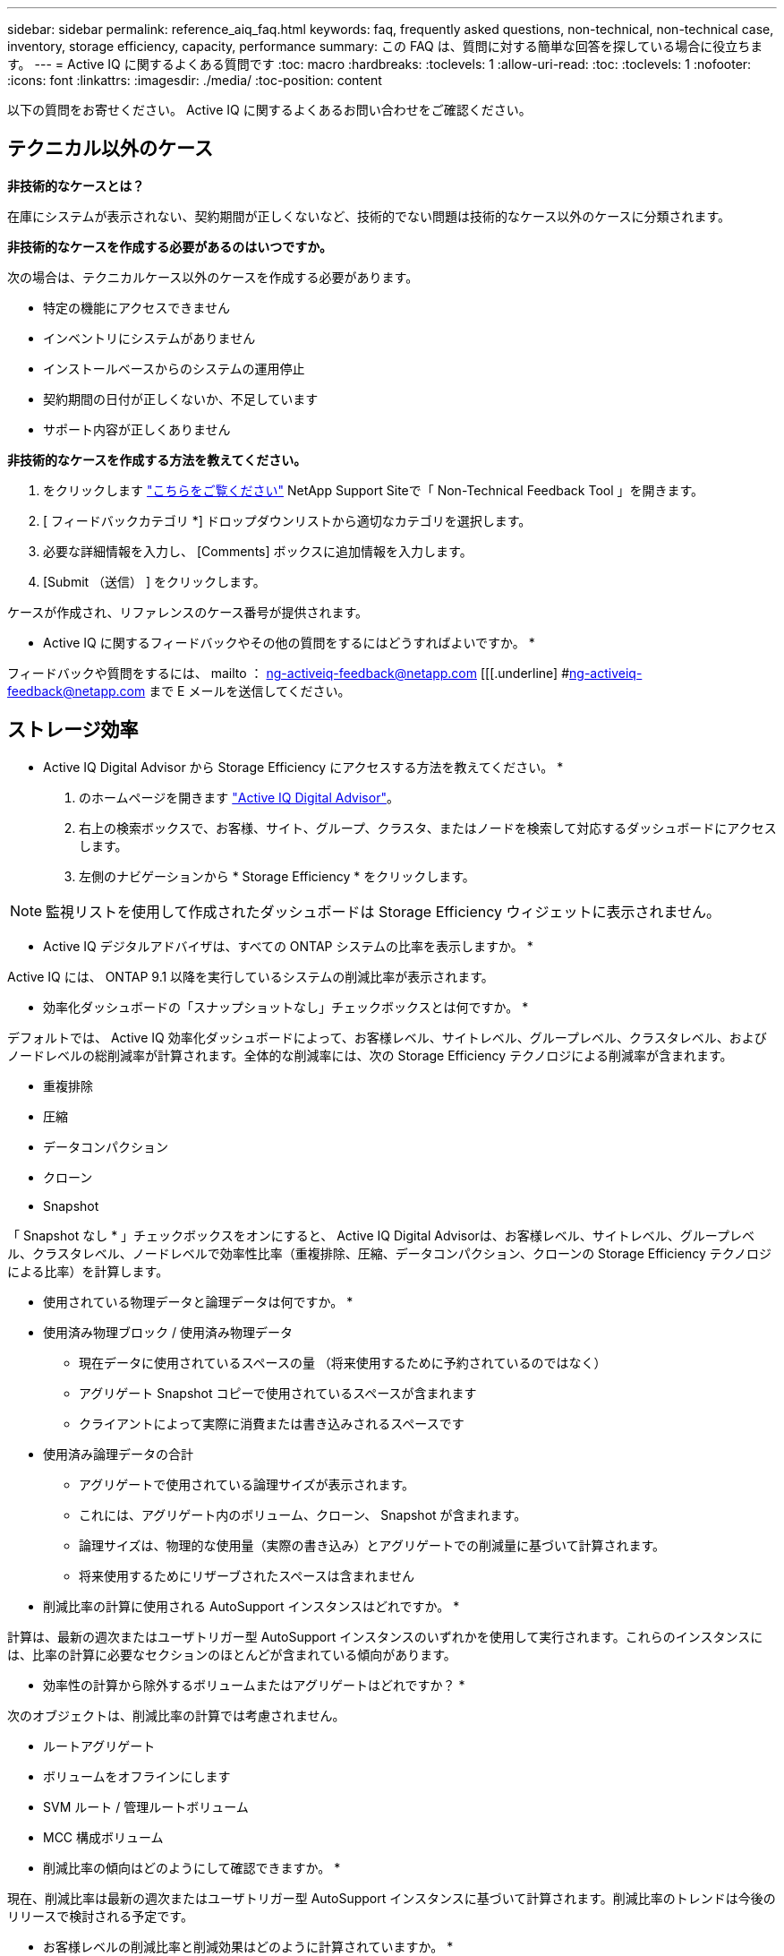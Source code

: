 ---
sidebar: sidebar 
permalink: reference_aiq_faq.html 
keywords: faq, frequently asked questions, non-technical, non-technical case, inventory, storage efficiency, capacity, performance 
summary: この FAQ は、質問に対する簡単な回答を探している場合に役立ちます。 
---
= Active IQ に関するよくある質問です
:toc: macro
:hardbreaks:
:toclevels: 1
:allow-uri-read: 
:toc: 
:toclevels: 1
:nofooter: 
:icons: font
:linkattrs: 
:imagesdir: ./media/
:toc-position: content


[role="lead"]
以下の質問をお寄せください。 Active IQ に関するよくあるお問い合わせをご確認ください。



== テクニカル以外のケース

*非技術的なケースとは？*

在庫にシステムが表示されない、契約期間が正しくないなど、技術的でない問題は技術的なケース以外のケースに分類されます。

*非技術的なケースを作成する必要があるのはいつですか。*

次の場合は、テクニカルケース以外のケースを作成する必要があります。

* 特定の機能にアクセスできません
* インベントリにシステムがありません
* インストールベースからのシステムの運用停止
* 契約期間の日付が正しくないか、不足しています
* サポート内容が正しくありません


*非技術的なケースを作成する方法を教えてください。*

. をクリックします link:https://mysupport.netapp.com/site/help["こちらをご覧ください"] NetApp Support Siteで「 Non-Technical Feedback Tool 」を開きます。
. [ フィードバックカテゴリ *] ドロップダウンリストから適切なカテゴリを選択します。
. 必要な詳細情報を入力し、 [Comments] ボックスに追加情報を入力します。
. [Submit （送信） ] をクリックします。


ケースが作成され、リファレンスのケース番号が提供されます。

* Active IQ に関するフィードバックやその他の質問をするにはどうすればよいですか。 *

フィードバックや質問をするには、 mailto ： ng-activeiq-feedback@netapp.com [[[.underline] #ng-activeiq-feedback@netapp.com まで E メールを送信してください。



== ストレージ効率

* Active IQ Digital Advisor から Storage Efficiency にアクセスする方法を教えてください。 *

. のホームページを開きます link:https://activeiq.netapp.com/?source=onlinedocs["Active IQ Digital Advisor"]。
. 右上の検索ボックスで、お客様、サイト、グループ、クラスタ、またはノードを検索して対応するダッシュボードにアクセスします。
. 左側のナビゲーションから * Storage Efficiency * をクリックします。



NOTE: 監視リストを使用して作成されたダッシュボードは Storage Efficiency ウィジェットに表示されません。

* Active IQ デジタルアドバイザは、すべての ONTAP システムの比率を表示しますか。 *

Active IQ には、 ONTAP 9.1 以降を実行しているシステムの削減比率が表示されます。

* 効率化ダッシュボードの「スナップショットなし」チェックボックスとは何ですか。 *

デフォルトでは、 Active IQ 効率化ダッシュボードによって、お客様レベル、サイトレベル、グループレベル、クラスタレベル、およびノードレベルの総削減率が計算されます。全体的な削減率には、次の Storage Efficiency テクノロジによる削減率が含まれます。

* 重複排除
* 圧縮
* データコンパクション
* クローン
* Snapshot


「 Snapshot なし * 」チェックボックスをオンにすると、 Active IQ Digital Advisorは、お客様レベル、サイトレベル、グループレベル、クラスタレベル、ノードレベルで効率性比率（重複排除、圧縮、データコンパクション、クローンの Storage Efficiency テクノロジによる比率）を計算します。

* 使用されている物理データと論理データは何ですか。 *

* 使用済み物理ブロック / 使用済み物理データ
+
** 現在データに使用されているスペースの量 （将来使用するために予約されているのではなく）
** アグリゲート Snapshot コピーで使用されているスペースが含まれます
** クライアントによって実際に消費または書き込みされるスペースです


* 使用済み論理データの合計
+
** アグリゲートで使用されている論理サイズが表示されます。
** これには、アグリゲート内のボリューム、クローン、 Snapshot が含まれます。
** 論理サイズは、物理的な使用量（実際の書き込み）とアグリゲートでの削減量に基づいて計算されます。
** 将来使用するためにリザーブされたスペースは含まれません




* 削減比率の計算に使用される AutoSupport インスタンスはどれですか。 *

計算は、最新の週次またはユーザトリガー型 AutoSupport インスタンスのいずれかを使用して実行されます。これらのインスタンスには、比率の計算に必要なセクションのほとんどが含まれている傾向があります。

* 効率性の計算から除外するボリュームまたはアグリゲートはどれですか？ *

次のオブジェクトは、削減比率の計算では考慮されません。

* ルートアグリゲート
* ボリュームをオフラインにします
* SVM ルート / 管理ルートボリューム
* MCC 構成ボリューム


* 削減比率の傾向はどのようにして確認できますか。 *

現在、削減比率は最新の週次またはユーザトリガー型 AutoSupport インスタンスに基づいて計算されます。削減比率のトレンドは今後のリリースで検討される予定です。

* お客様レベルの削減比率と削減効果はどのように計算されていますか。 *

お客様レベルの Storage Efficiency ダッシュボードでは、 AFF システムと AFF 以外のシステムの Snapshot コピーの有無にかかわらず、 ONTAP 9.1 以降を実行するシステムのインストールベース全体で効率化の効果が得られます。次の計算に必要なパラメータは、 ONTAP AutoSupport から取得されます。

Snapshot コピーがない場合（アグリゲートごとに計算）：

|===
| * 動作 * | * 式 * 


| Snapshot コピーなしで aggr Logical が使用されている | アグリゲート内のボリューム、クローン、 Snapshot コピーによる使用済み論理サイズ– Snapshot コピーに使用されている論理サイズ 


| aggr Physical Used without Snapshot Copies （ Snapshot コピーを使用しないアグリゲート | 合計使用済み物理容量– （ Snapshot コピー / アグリゲートのデータ削減に使用されている物理サイズ SE 比率） 


| Snapshot コピーを使用しないお客様の削減比率 | すべてのアグリゲートおよびお客様のすべてのノードに対して Snapshot コピーなしで使用されているアグリゲートの合計 / 合計 [ すべてのアグリゲートおよびお客様のすべてのノードに対して Snapshot コピーがないアグリゲートの物理使用済み容量 ] ： 1 
|===
Snapshot コピーの使用：

|===
| * 動作 * | * 式 * 


| Snapshot コピーを使用したお客様の論理サイズ | 合計 [ ボリューム、クローン、 Snapshot コピーによるすべてのアグリゲートの使用済み論理サイズとお客様のすべてのノードの使用済み論理サイズ ] 


| Snapshot コピーで使用されているお客様の物理サイズ | 合計 [ お客様のすべてのアグリゲートおよびノードの合計使用済み物理サイズ ] 


| Snapshot コピーによるお客様の削減比率 | Snapshot コピーとクローン / お客様の物理サイズを使用したお客様の論理サイズ： 1 
|===
効率化機能テーブルの計算：

|===
| * 動作 * | * 式 * 


| お客様の使用済み物理スペース | お客様のすべてのアグリゲートおよびすべてのノードについてアグリゲートで使用されている物理スペースの合計 


| Snapshot コピーがない場合のお客様の論理サイズ | ボリューム、クローン、 Snapshot コピーによる使用済み論理サイズの合計 - お客様のすべてのノードのすべてのアグリゲートの Snapshot コピーに使用されている論理サイズ 


| Snapshot コピーで使用されているお客様の論理サイズ | お客様のすべてのノードのすべてのアグリゲートに対する、アグリゲート内のボリューム、クローン、 Snapshot コピーによる使用済み論理サイズの合計 


| 合計削減スペース | 使用済み論理スペースの合計–使用済み物理スペースの合計 


| 重複排除による削減量 | お客様のすべてのノードの各アグリゲートをインラインゼロパターン検出で削減した、ボリューム重複排除による削減スペースの合計 


| 圧縮による削減量 | お客様のすべてのノードの各アグリゲートのボリューム圧縮で削減されたスペースの合計 


| コンパクションによる削減（ ONTAP 9.1 の場合） | お客様のすべてのノードのアグリゲートコンパクションで削減されたスペースの合計 


| コンパクションによる削減量（ ONTAP 9.2 以降） | お客様のすべてのノードのアグリゲートデータ削減量で削減されたスペースの合計 


| FlexClone による削減量 | お客様のすべてのノードの各アグリゲートの合計（ FlexClone ボリュームの使用済み論理サイズ - FlexClone ボリュームの使用済み物理サイズ） 


| Snapshot コピーによるバックアップ削減量 | お客様のすべてのノードのすべてのアグリゲートの合計（ Snapshot コピーで使用されている論理サイズ - Snapshot コピーで使用されている物理サイズ） 
|===
* 効率化による削減効果がすべて合計されないのはなぜですか？ *

Storage Efficiency による削減効果は、ボリュームおよびローカル階層（アグリゲート）の Storage Efficiency ダッシュボードに表示されます。ボリューム削減とアグリゲート削減の両方が異なるストレージオブジェクトで発生するため、これらの両方を追加することはできません。

* ONTAP にアップグレードする前に Storage Efficiency がレポートされたのはなぜですか。 *

ONTAP のバグが原因でノードにデータ保護ボリュームが存在する場合、ストレージ効率はこれよりも高くなります。この問題は ONTAP 9.3P11 で修正されています。ONTAP 9.3P11 より前のバージョンからアップグレードした場合とデータ保護ボリュームがノードに存在する場合は、 Storage Efficiency レポートで正しい値または小さい値が報告されます。



== 容量

* Active IQ デジタルアドバイザの容量はどのように計算されていますか？ * Active IQ デジタルアドバイザの容量は、ルートを除くクラスタとノードを対象に計算されています

|===
| * 容量 * | * 各アグリゲートを追加して計算 * 


| 物理容量 | 「 sysconfig -R 」のすべての物理（ MB/blks ） 


| 使用可能容量 | 「 DF-A 」のキロバイト（割り当て済み） 


| 使用済み容量（リザーブを含む） | 「 DF-A 」の使用 


| 使用可能容量 | 「 DF-A 」の利用 


| 物理容量（実際） | 「 aggr-efficiency .xml 」の合計使用済み物理容量 


| 論理容量（実効） | 「 aggr-efficiency .xml 」のアグリゲート内のボリューム、クローン、および Snapshot コピーによる使用済み論理サイズ 
|===
* ローカル階層（ Snapshot コピーありのアグリゲート） *

|===
| * 容量 * | * … * を使用して計算されます 


| 使用可能容量 | 「 DF-A 」のキロバイト（割り当て済み） 


| 使用済み容量（リザーブを含む） | 「 DF-A 」の使用 


| 使用可能容量 | 「 DF-A 」の利用 


| 物理容量（実際） | 「 aggr-efficiency .xml 」の合計使用済み物理容量 


| 論理容量（実効） | 「 aggr-efficiency .xml 」のアグリゲート内のボリューム、クローン、および Snapshot コピーによる使用済み論理サイズ 
|===
* ボリューム（ Snapshot コピーありのボリューム） *

|===


| * 容量 * | * … * を使用して計算されます 


| ボリューム容量 | ボリュームサイズ「 volume.xml 」 


| 使用済み容量（リザーブを含む） | 「 volume-xml 」の使用済みサイズ 


| 使用可能容量 | 使用可能な「 volume-xml 」サイズ 


| 物理容量（実際） | 「 vol status -S 」の物理的使用量の合計 


| 論理容量（実効） | 使用済みの論理サイズ「 volume.xml 」 
|===
* 物理容量（実際）、論理容量（実効）、使用容量（リザーブあり）とは何ですか？ *

* 使用済み物理ブロック / 使用済み物理容量（実際）
+
** 現在データに使用されているスペースの量 （将来使用するために予約されているのではなく）
** アグリゲート Snapshot コピーで使用されているスペースが含まれます
** クライアントによって実際に消費または書き込みされたスペース


* 使用済み論理容量（実効）
+
** アグリゲートで使用されている論理サイズが表示されます
** アグリゲートには、ボリューム、クローン、および Snapshot コピーが表示されます。
** 論理サイズは、物理的な使用量（実際の書き込み）とアグリゲートでの削減量に基づいて計算されます。





NOTE: あとで使用できるようにリザーブされているスペースは含まれません。

* 合計使用済みデータ / 使用済み容量（リザーブあり）
+
** ボリューム、メタデータ、または Snapshot コピー用に使用またはリザーブされているアグリゲート内のスペースの合計





NOTE: file または volume ギャランティタイプのボリューム用にリザーブされているスペースも含まれます。これには、予約に加えて、遅延解放、 aggr ブログ、メタデータも含まれます。遅延解放ブロックがパージされるまで使用済みスペースとして表示されます。パージすると、使用済みスペースが減少します。

* 容量予測はどのように計算されますか？ * 容量予測は、システムの 1 週間あたりの平均増加率を計算するために、過去 1 年間の使用容量データを使用しています。このシステム使用率の変化率は、現在使用されている容量から推定されて、今後 6 カ月間にシステム利用率がどのように変化すると予想されるかを実証するために使用済み容量の合計が同じであることが前提となります。

* 追加した各ボリュームの使用容量がノードレベルのアグリゲートの使用容量と一致しないのはなぜですか？ * ノードレベルの使用容量には、ボリューム、メタデータ、および Snapshot コピー用にリザーブされたスペースが含まれます。また、ボリューム用にリザーブされているスペース（ file タイプまたは volume ギャランティタイプ）も含まれます。そのため、両方が一致しない可能性があります。

* Active IQ デジタルアドバイザの 2 進数または 10 進数で示されている容量 * Active IQ に表示されるすべての容量は 2 進数（ 1024 で除算）であり、 GiB / TiB で表した容量です。ONTAP ストレージとその他のネットアップ製品についても、 2 ベースで容量の使用状況が表示されます。

StorageGRID の場合、容量は 10 進数で表示され、容量の単位は TB で表されます。



== 在庫

*インベントリページで特定のシステムが見つからないのはなぜですか？*次のいずれかの理由により、インベントリページで特定のシステムを表示できない場合があります。

* SAPで新しいシステムが追加または更新されたあと、新しいシステムがActive IQ に反映されるまでに1日かかります。
* システムはセキュアであり、セキュアなシステムを表示する権限がありません。
* システムを表示する権限がありません。
* システムは非アクティブです


その他の理由でシステムを表示できない場合は、 link:https://mysupport.netapp.com/site/help["テクニカル以外のケースを作成します"]。テクニカル以外のケースの詳細については、をクリックしてください  case,こちらをご覧ください。
